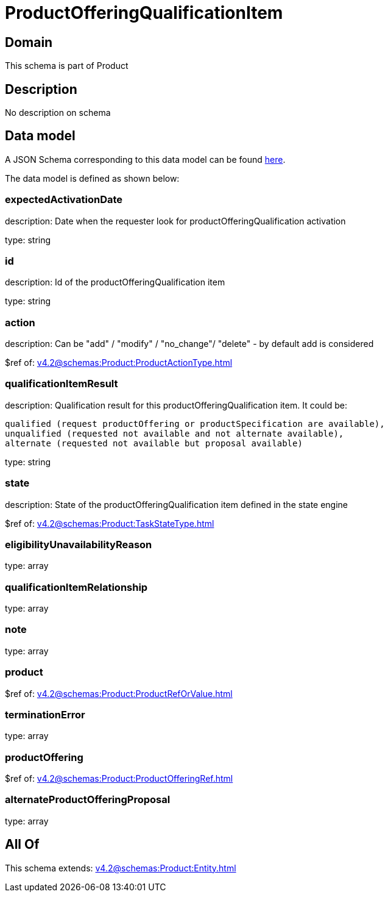= ProductOfferingQualificationItem

[#domain]
== Domain

This schema is part of Product

[#description]
== Description

No description on schema


[#data_model]
== Data model

A JSON Schema corresponding to this data model can be found https://tmforum.org[here].

The data model is defined as shown below:


=== expectedActivationDate
description: Date when the requester look for productOfferingQualification activation

type: string


=== id
description: Id of the productOfferingQualification item

type: string


=== action
description: Can be &quot;add&quot; / &quot;modify&quot; / &quot;no_change&quot;/ &quot;delete&quot; - by default add is considered

$ref of: xref:v4.2@schemas:Product:ProductActionType.adoc[]


=== qualificationItemResult
description: Qualification result for this productOfferingQualification item. It could be:

 qualified (request productOffering or productSpecification are available), 
 unqualified (requested not available and not alternate available),
 alternate (requested not available but proposal available)


type: string


=== state
description: State of the productOfferingQualification item defined in the state engine

$ref of: xref:v4.2@schemas:Product:TaskStateType.adoc[]


=== eligibilityUnavailabilityReason
type: array


=== qualificationItemRelationship
type: array


=== note
type: array


=== product
$ref of: xref:v4.2@schemas:Product:ProductRefOrValue.adoc[]


=== terminationError
type: array


=== productOffering
$ref of: xref:v4.2@schemas:Product:ProductOfferingRef.adoc[]


=== alternateProductOfferingProposal
type: array


[#all_of]
== All Of

This schema extends: xref:v4.2@schemas:Product:Entity.adoc[]
